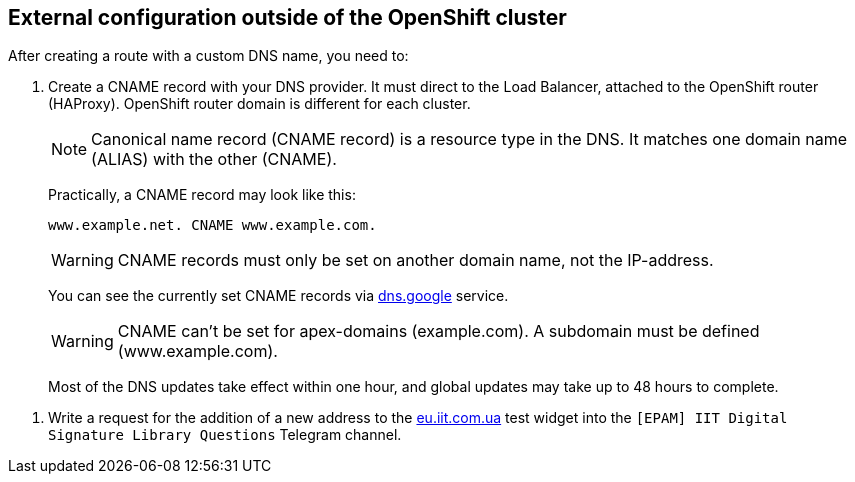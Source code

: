 //== Зовнішня конфігурація за межами OpenShift кластера
== External configuration outside of the OpenShift cluster
:hide-uri-scheme:

//Після створення роута з власним DNS іменем, необхідно:
After creating a route with a custom DNS name, you need to:

//. Створити CNAME запис у свого постачальника DNS. Він має вказувати на Load Balancer підвʼязаного до OpenShift роутера (HAProxy). Домен роутера OpenShift відрізняється для кожного кластера.
. Create a CNAME record with your DNS provider. It must direct to the Load Balancer, attached to the OpenShift router (HAProxy). OpenShift router domain is different for each cluster.
+
//NOTE: Запис канонічного імені (скорочено запис CNAME) — це тип запису ресурсу в системі доменних імен (DNS), який співставляє одне доменне ім’я (псевдонім) з іншим (канонічне ім’я).
NOTE: Canonical name record (CNAME record) is a resource type in the DNS. It matches one domain name (ALIAS) with the other (CNAME).
+
//На практиці, CNAME запис може виглядати так:
Practically, a CNAME record may look like this:
+
----
www.example.net. CNAME www.example.com.
----
+
[WARNING]
//Записи CNAME завжди повинні вказуватися на інше доменне ім’я, а не на IP-адресу.
CNAME records must only be set on another domain name, not the IP-address.
+
//Подивитись на поточні встановлені CNAME записи можна за допомогою сервісу https://dns.google.
You can see the currently set CNAME records via https://dns.google service.
+
[WARNING]
//CNAME не може бути встановлений для apex-доменів (example.com). A піддомен повинен бути вказаний (www.example.com).
CNAME can't be set for apex-domains (example.com). A subdomain must be defined (www.example.com).
+
//Більшість оновлень DNS набирає сили впродовж однієї години, хоча глобальне оновлення може тривати до 48 годин.
Most of the DNS updates take effect within one hour, and global updates may take up to 48 hours to complete.

//. Написати в телеграм каналі `[EPAM] IIT Digital Signature Library Questions` запит на додавання нової адреси до тестового віджету https://eu.iit.com.ua.
. Write a request for the addition of a new address to the https://eu.iit.com.ua test widget into the `[EPAM] IIT Digital Signature Library Questions` Telegram channel.
